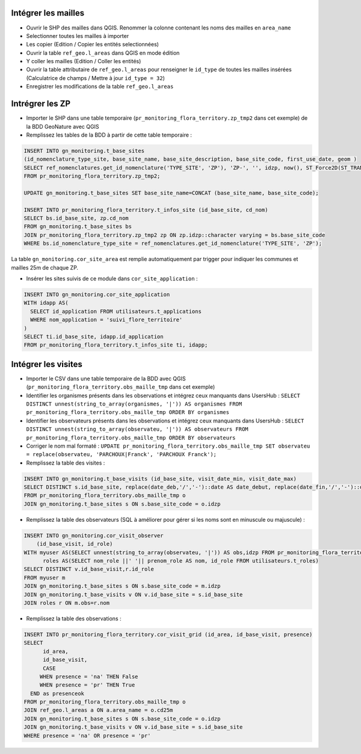 
Intégrer les mailles
--------------------

* Ouvrir le SHP des mailles dans QGIS. Renommer la colonne contenant les noms des mailles en ``area_name``
* Selectionner toutes les mailles à importer
* Les copier (Edition / Copier les entités selectionnées)
* Ouvrir la table ``ref_geo.l_areas`` dans QGIS en mode édition
* Y coller les mailles (Edition / Coller les entités)
* Ouvrir la table attributaire de ``ref_geo.l_areas`` pour renseigner le ``id_type`` de toutes les mailles insérées (Calculatrice de champs / Mettre à jour ``id_type = 32``)
* Enregistrer les modifications de la table ``ref_geo.l_areas``

Intrégrer les ZP
----------------

* Importer le SHP dans une table temporaire (``pr_monitoring_flora_territory.zp_tmp2`` dans cet exemple) de la BDD GeoNature avec QGIS

* Remplissez les tables de la BDD à partir de cette table temporaire : 

.. code:: sql

  INSERT INTO gn_monitoring.t_base_sites
  (id_nomenclature_type_site, base_site_name, base_site_description, base_site_code, first_use_date, geom )
  SELECT ref_nomenclatures.get_id_nomenclature('TYPE_SITE', 'ZP'), 'ZP-', '', idzp, now(), ST_Force2D(ST_TRANSFORM(ST_SetSRID(geom, 2154), 4326))
  FROM pr_monitoring_flora_territory.zp_tmp2;

  UPDATE gn_monitoring.t_base_sites SET base_site_name=CONCAT (base_site_name, base_site_code);

  INSERT INTO pr_monitoring_flora_territory.t_infos_site (id_base_site, cd_nom)
  SELECT bs.id_base_site, zp.cd_nom
  FROM gn_monitoring.t_base_sites bs
  JOIN pr_monitoring_flora_territory.zp_tmp2 zp ON zp.idzp::character varying = bs.base_site_code
  WHERE bs.id_nomenclature_type_site = ref_nomenclatures.get_id_nomenclature('TYPE_SITE', 'ZP');

La table ``gn_monitoring.cor_site_area`` est remplie automatiquement par trigger pour indiquer les communes et mailles 25m de chaque ZP.

* Insérer les sites suivis de ce module dans ``cor_site_application`` : 

.. code:: sql

  INSERT INTO gn_monitoring.cor_site_application 
  WITH idapp AS(
    SELECT id_application FROM utilisateurs.t_applications
    WHERE nom_application = 'suivi_flore_territoire'
  )
  SELECT ti.id_base_site, idapp.id_application
  FROM pr_monitoring_flora_territory.t_infos_site ti, idapp;

Intégrer les visites
--------------------

* Importer le CSV dans une table temporaire de la BDD avec QGIS (``pr_monitoring_flora_territory.obs_maille_tmp`` dans cet exemple)
* Identifier les organismes présents dans les observations et intégrez ceux manquants dans UsersHub : ``SELECT DISTINCT unnest(string_to_array(organismes, '|')) AS organismes FROM pr_monitoring_flora_territory.obs_maille_tmp ORDER BY organismes``
* Identifier les observateurs présents dans les observations et intégrez ceux manquants dans UsersHub : ``SELECT DISTINCT unnest(string_to_array(observateu, '|')) AS observateurs FROM pr_monitoring_flora_territory.obs_maille_tmp ORDER BY observateurs``
* Corriger le nom mal formaté : ``UPDATE pr_monitoring_flora_territory.obs_maille_tmp SET observateu = replace(observateu, 'PARCHOUX|Franck', 'PARCHOUX Franck');``
* Remplissez la table des visites : 

.. code:: sql

  INSERT INTO gn_monitoring.t_base_visits (id_base_site, visit_date_min, visit_date_max)
  SELECT DISTINCT s.id_base_site, replace(date_deb,'/','-')::date AS date_debut, replace(date_fin,'/','-')::date AS date_fin
  FROM pr_monitoring_flora_territory.obs_maille_tmp o
  JOIN gn_monitoring.t_base_sites s ON s.base_site_code = o.idzp
  
* Remplissez la table des observateurs (SQL à améliorer pour gérer si les noms sont en minuscule ou majuscule) : 

.. code:: sql

  INSERT INTO gn_monitoring.cor_visit_observer
      (id_base_visit, id_role)
  WITH myuser AS(SELECT unnest(string_to_array(observateu, '|')) AS obs,idzp FROM pr_monitoring_flora_territory.obs_maille_tmp),
  	roles AS(SELECT nom_role ||' '|| prenom_role AS nom, id_role FROM utilisateurs.t_roles)
  SELECT DISTINCT v.id_base_visit,r.id_role
  FROM myuser m
  JOIN gn_monitoring.t_base_sites s ON s.base_site_code = m.idzp
  JOIN gn_monitoring.t_base_visits v ON v.id_base_site = s.id_base_site
  JOIN roles r ON m.obs=r.nom
  
* Remplissez la table des observations : 

.. code:: sql

  INSERT INTO pr_monitoring_flora_territory.cor_visit_grid (id_area, id_base_visit, presence)
  SELECT 
  	id_area,  
  	id_base_visit, 
  	CASE
       WHEN presence = 'na' THEN False
       WHEN presence = 'pr' THEN True
    END as presenceok
  FROM pr_monitoring_flora_territory.obs_maille_tmp o
  JOIN ref_geo.l_areas a ON a.area_name = o.cd25m
  JOIN gn_monitoring.t_base_sites s ON s.base_site_code = o.idzp
  JOIN gn_monitoring.t_base_visits v ON v.id_base_site = s.id_base_site
  WHERE presence = 'na' OR presence = 'pr'
